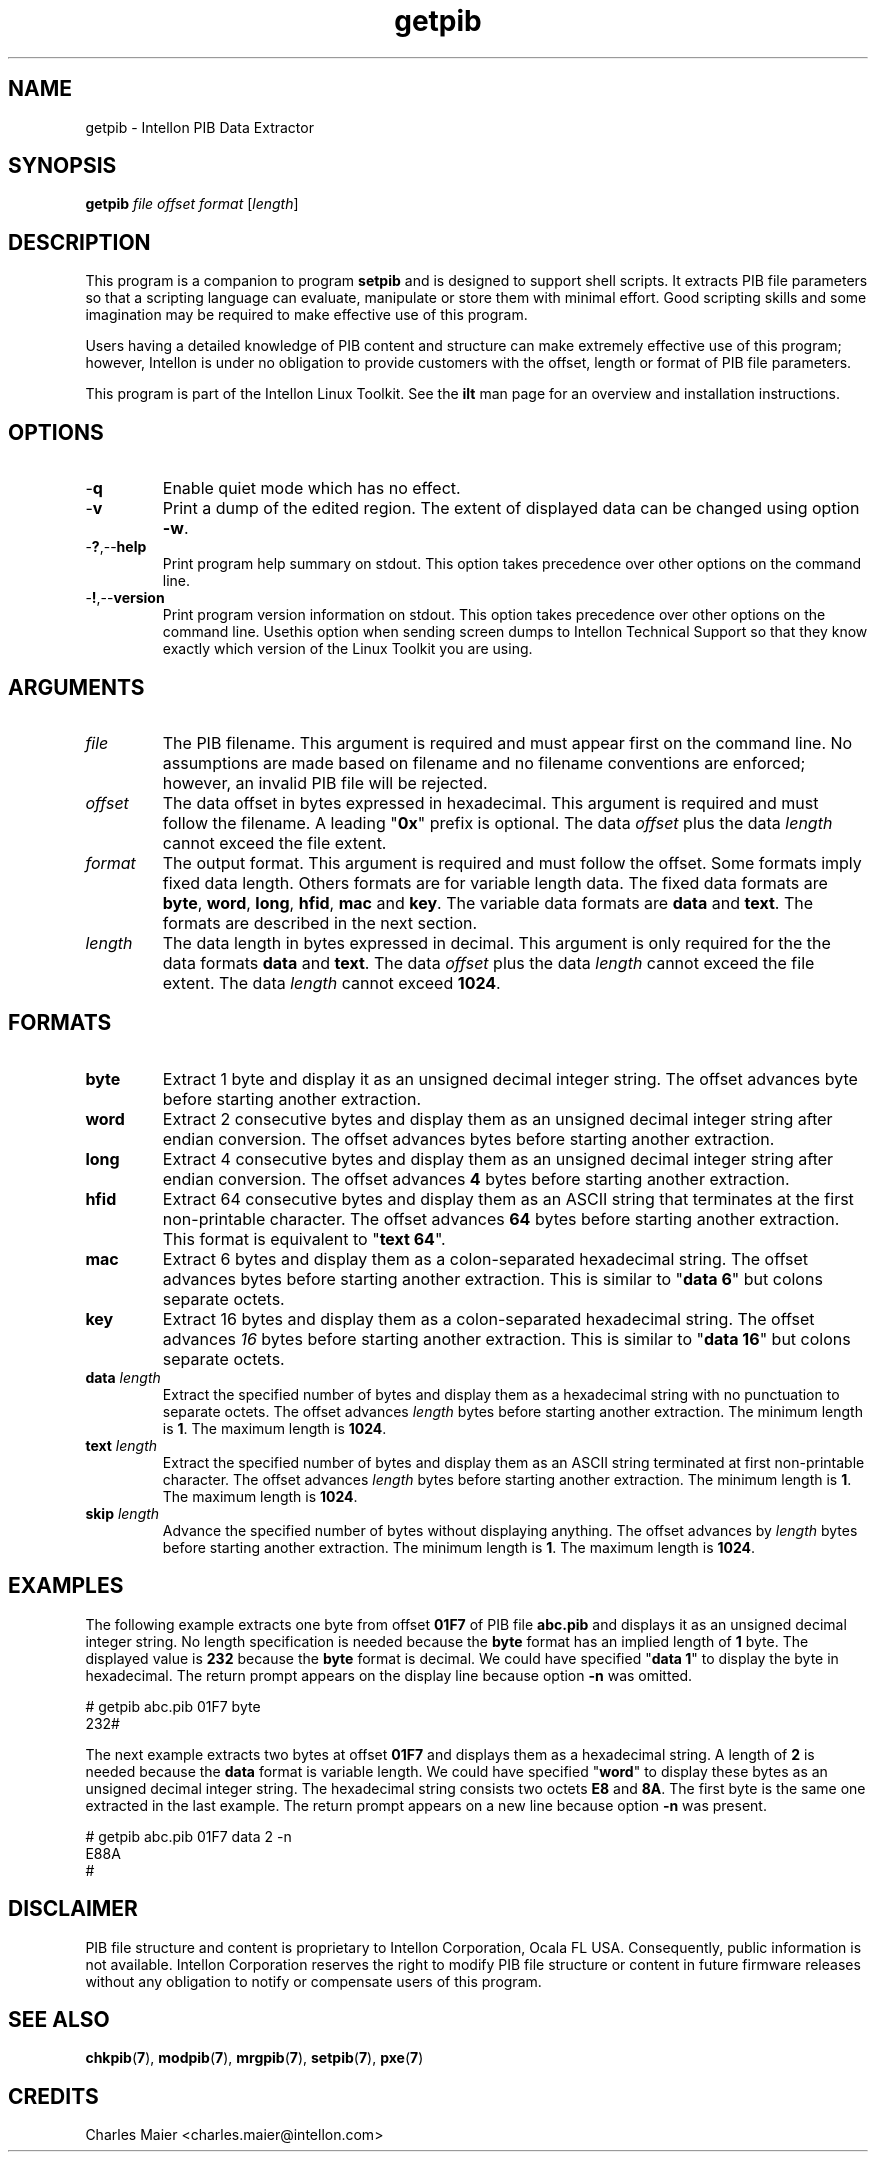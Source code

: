 .TH getpib 7 "Intellon Corporation" "int6000-utils-linux" "Intellon Linux Toolkit"
.SH NAME
getpib - Intellon PIB Data Extractor 
.SH SYNOPSIS
.BR getpib 
.IR file 
.IR offset 
.IR format 
.RI [ length ]
.SH DESCRIPTION
This program is a companion to program \fBsetpib\fR and is designed to support shell scripts. It extracts PIB file parameters so that a scripting language can evaluate, manipulate or store them with minimal effort. Good scripting skills and some imagination may be required to make effective use of this program.
.PP
Users having a detailed knowledge of PIB content and structure can make extremely effective use of this program; however, Intellon is under no obligation to provide customers with the offset, length or format of PIB file parameters.
.PP
This program is part of the Intellon Linux Toolkit. See the \fBilt\fR man page for an overview and installation instructions.
.SH OPTIONS
.TP
.RB - q
Enable quiet mode which has no effect.
.TP
.RB - v
Print a dump of the edited region. The extent of displayed data can be changed using option \fB-w\fR.
.TP
.RB - ? ,-- help
Print program help summary on stdout. This option takes precedence over other options on the command line. 
.TP
.RB - ! ,-- version
Print program version information on stdout. This option takes precedence over other options on the command line. Usethis option when sending screen dumps to Intellon Technical Support so that they know exactly which version of the Linux Toolkit you are using.
.SH ARGUMENTS
.TP
.IR file
The PIB filename. This argument is required and must appear first on the command line. No assumptions are made based on filename and no filename conventions are enforced; however, an invalid PIB file will be rejected.
.TP
.IR offset
The data offset in bytes expressed in hexadecimal. This argument is required and must follow the filename. A leading "\fB0x\fR" prefix is optional. The data \fIoffset\fR plus the data \fIlength\fR cannot exceed the file extent.
.TP
.IB format
The output format. This argument is required and must follow the offset. Some formats imply fixed data length. Others formats are for variable length data. The fixed data formats are \fBbyte\fR, \fBword\fR, \fBlong\fR, \fBhfid\fR, \fBmac\fR and \fBkey\fR. The variable data formats are \fBdata\fR and \fBtext\fR. The formats are described in the next section.
.TP
.IB length
The data length in bytes expressed in decimal. This argument is only required for the the data formats \fBdata\fR and \fBtext\fR. The data \fIoffset\fR plus the data \fIlength\fR cannot exceed the file extent. The data \fIlength\fR cannot exceed \fB1024\fR.
.SH FORMATS
.TP
.BR byte
Extract 1 byte and display it as an unsigned decimal integer string. The offset advances \f1\fR byte before starting another extraction. 
.TP
.BR word
Extract 2 consecutive bytes and display them as an unsigned decimal integer string after endian conversion.  The offset advances \f2\fR bytes before starting another extraction. 
.TP
.BR long
Extract 4 consecutive bytes and display them as an unsigned decimal integer string after endian conversion.  The offset advances \fB4\fR bytes before starting another extraction. 
.TP
.BR hfid
Extract 64 consecutive bytes and display them as an ASCII string that terminates at the first non-printable character. The offset advances \fB64\fR bytes before starting another extraction. This format is equivalent to "\fBtext 64\fR".  
.TP
.BR mac
Extract 6 bytes and display them as a colon-separated hexadecimal string. The offset advances \f6\fR bytes before starting another extraction. This is similar to "\fBdata 6\fR" but colons separate octets. 
.TP
.BR key
Extract 16 bytes and display them as a colon-separated hexadecimal string. The offset advances \fI16\fR bytes before starting another extraction. This is similar to "\fBdata 16\fR" but colons separate octets. 
.TP
\fBdata \fIlength\fR
Extract the specified number of bytes and display them as a hexadecimal string with no punctuation to separate octets. The offset advances \fIlength\fR bytes before starting another extraction. The minimum length is \fB1\fR. The maximum length is \fB1024\fR.
.TP
\fBtext \fIlength\fR
Extract the specified number of bytes and display them as an ASCII string terminated at first non-printable character. The offset advances \fIlength\fR bytes before starting another extraction. The minimum length is \fB1\fR. The maximum length is \fB1024\fR.
.TP
\fBskip \fIlength\fR
Advance the specified number of bytes without displaying anything. The offset advances by \fIlength\fR bytes before starting another extraction. The minimum length is \fB1\fR. The maximum length is \fB1024\fR.
.SH EXAMPLES
The following example extracts one byte from offset \fB01F7\fR of PIB file \fBabc.pib\fR and displays it as an unsigned decimal integer string. No length specification is needed because the \fBbyte\fR format has an implied length of \fB1\fR byte. The displayed value is \fB232\fR because the \fBbyte\fR format is decimal. We could have specified "\fBdata 1\fR" to display the byte in hexadecimal. The return prompt appears on the display line because option \fB-n\fR was omitted. 
.PP
   # getpib abc.pib 01F7 byte 
   232#
.PP
The next example extracts two bytes at offset \fB01F7\fR and displays them as a hexadecimal string. A length of \fB2\fR is needed because the \fBdata\fR format is variable length. We could have specified "\fBword\fR" to display these bytes as an unsigned decimal integer string. The hexadecimal string consists two octets \fBE8\fR and \fB8A\fR. The first byte is the same one extracted in the last example. The return prompt appears on a new line because option \fB-n\fR was present.
.PP
   # getpib abc.pib 01F7 data 2 -n
   E88A
   #
.SH DISCLAIMER
PIB file structure and content is proprietary to Intellon Corporation, Ocala FL USA. Consequently, public information is not available. Intellon Corporation reserves the right to modify PIB file structure or content in future firmware releases without any obligation to notify or compensate users of this program.
.SH SEE ALSO
.BR chkpib ( 7 ),
.BR modpib ( 7 ),
.BR mrgpib ( 7 ),
.BR setpib ( 7 ),
.BR pxe ( 7 )
.SH CREDITS
 Charles Maier <charles.maier@intellon.com>
